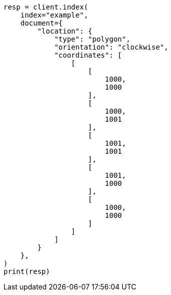 // This file is autogenerated, DO NOT EDIT
// mapping/types/shape.asciidoc:264

[source, python]
----
resp = client.index(
    index="example",
    document={
        "location": {
            "type": "polygon",
            "orientation": "clockwise",
            "coordinates": [
                [
                    [
                        1000,
                        1000
                    ],
                    [
                        1000,
                        1001
                    ],
                    [
                        1001,
                        1001
                    ],
                    [
                        1001,
                        1000
                    ],
                    [
                        1000,
                        1000
                    ]
                ]
            ]
        }
    },
)
print(resp)
----
